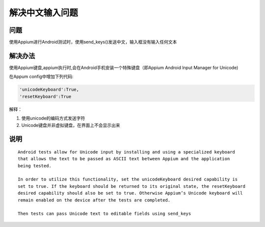 
解决中文输入问题
=====================

问题
----------------------

使用Appium进行Android测试时，使用send_keys()发送中文，输入框没有输入任何文本


解决办法
----------------------

使用Appium键盘,appium执行时,会在Android手机安装一个特殊键盘（即Appium Android lnput Manager for Unicode)

在Appum config中增加下列代码:

.. code-block:: python

   'unicodeKeyboard':True,
   'resetKeyboard':True

解释：

1. 使用unicode的编码方式发送字符
2. Unicode键盘并非虚拟键盘，在界面上不会显示出来


说明
-----------------------

::

    Android tests allow for Unicode input by installing and using a specialized keyboard 
    that allows the text to be passed as ASCII text between Appium and the application
    being tested.

    In order to utilize this functionality, set the unicodeKeyboard desired capability is 
    set to true. If the keyboard should be returned to its original state, the resetKeyboard 
    desired capability should also be set to true. Otherwise Appium’s Unicode keyboard will
    remain enabled on the device after the tests are completed.

    Then tests can pass Unicode text to editable fields using send_keys
